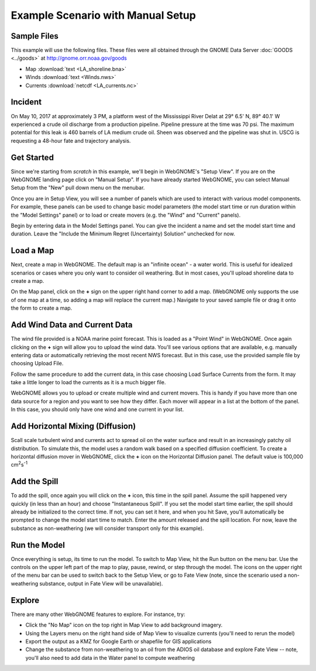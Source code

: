##################################
Example Scenario with Manual Setup
##################################

Sample Files
============

This example will use the following files. These files were all obtained through the 
GNOME Data Server :doc:`GOODS <../goods>` at http://gnome.orr.noaa.gov/goods

* Map :download:`text <LA_shoreline.bna>`
* Winds :download:`text <Winds.nws>`
* Currents :download:`netcdf <LA_currents.nc>`

Incident
========

On May 10, 2017 at approximately 3 PM, a platform west of the Mississippi River Delat at 
29° 6.5' N, 89° 40.1' W experienced a crude oil discharge from a production pipeline. Pipeline pressure at the 
time was 70 psi. The maximum potential for this leak is 460 barrels of LA medium crude oil. Sheen was observed and 
the pipeline was shut in. USCG is requesting a 48-hour fate and trajectory analysis.

Get Started
===========

Since we're starting from *scratch* in this example, we'll begin in WebGNOME's "Setup View". 
If you are on the WebGNOME landing page click on "Manual Setup". If you have already started 
WebGNOME, you can select Manual Setup from the "New" pull down menu on the menubar.

Once you are in Setup View, you will see a number of panels which are used to interact with
various model components. 
For example, these panels can be used to change basic model parameters (the model start time 
or run duration within the "Model Settings" panel) or to load or create movers (e.g. 
the "Wind" and "Current" panels). 

Begin by entering data in the Model Settings panel. You can give the incident a name and set the 
model start time and duration. Leave the "Include the Minimum Regret (Uncertainty) Solution" unchecked
for now.

Load a Map
==========

Next, create a map in WebGNOME. The default map is an "infinite ocean" - a water world. This is useful for
idealized scenarios or cases where you only want to consider oil weathering. But in most cases, you'll upload 
shoreline data to create a map.

On the Map panel, click on the **+** sign on the upper right hand corner to add a map. (WebGNOME only supports the 
use of one map at a time, so adding a map will replace the current map.) Navigate to your saved sample file 
or drag it onto the form to create a map.

Add Wind Data and Current Data
==============================

The wind file provided is a NOAA marine point forecast. This is loaded as a "Point Wind" in WebGNOME. Once 
again clicking on the **+** sign will allow you to upload the wind data. You'll see various options that 
are available, e.g. manually entering data or automatically retrieving the most recent NWS forecast. 
But in this case, use the provided sample file by choosing Upload File.

Follow the same procedure to add the current data, in this case choosing Load Surface Currents from the 
form. It may take a little longer to load the currents as it is a much bigger file.

WebGNOME allows you to upload or create multiple wind and current movers. This is handy if you have more than 
one data source for a region and you want to see how they differ. Each mover will appear in a list at the bottom 
of the panel. In this case, you should only have one wind and one current in your list.

Add Horizontal Mixing (Diffusion)
=================================

Scall scale turbulent wind and currents act to spread oil on the water surface and result in an increasingly 
patchy oil distribution. To simulate this, the model uses a random walk based on a specified diffusion coefficient.
To create a horizontal diffusion mover in WebGNOME, click the **+** icon on the Horizontal Diffusion panel. The 
default value is 100,000 cm\ :sup:`2`\ s\ :sup:`-1`

Add the Spill
=============

To add the spill, once again you will click on the **+** icon, this time in the spill panel. Assume
the spill happened very quickly (in less than an hour) and choose "Instantaneous Spill". If you set
the model start time earlier, the spill should already be initialized to the correct time. If not, 
you can set it here, and when you hit Save, you'll automatically be prompted to change the 
model start time to match. Enter the amount released and the spill location. For now, leave the 
substance as non-weathering (we will consider transport only for this example).

Run the Model
=============

Once everything is setup, its time to run the model. To switch to Map View, hit the Run button on the 
menu bar. Use the controls on the upper left part of the map to play, pause, rewind, or step through
the model. The icons on the upper right of the menu bar can be used to switch back to the Setup View,
or go to Fate View (note, since the scenario used a non-weathering substance, output in Fate View 
will be unavailable).

Explore
=======

There are many other WebGNOME features to explore. For instance, try:

* Click the "No Map" icon on the top right in Map View to add background imagery.
* Using the Layers menu on the right hand side of Map View to visualize currents (you'll need to rerun the model)
* Export the output as a KMZ for Google Earth or shapefile for GIS applications
* Change the substance from non-weathering to an oil from the ADIOS oil database and explore Fate View -- note, you'll also need to add data in the Water panel to compute weathering

